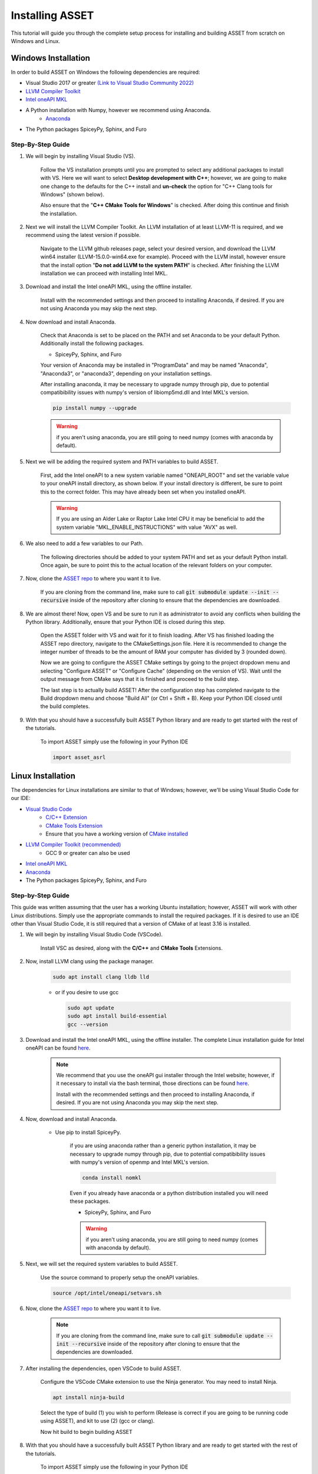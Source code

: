 Installing ASSET
================

This tutorial will guide you through the complete setup process for installing and building ASSET from scratch on Windows and Linux.

Windows Installation
--------------------

In order to build ASSET on Windows the following dependencies are required:

* Visual Studio 2017 or greater `(Link to Visual Studio Community 2022) <https://visualstudio.microsoft.com/downloads/>`_ 
* `LLVM Compiler Toolkit <https://github.com/llvm/llvm-project/releases/latest>`_
* `Intel oneAPI MKL <https://www.intel.com/content/www/us/en/developer/tools/oneapi/onemkl-download.html?operatingsystem=window&distributions=offline>`_
* A Python installation with Numpy, however we recommend using Anaconda.
	* `Anaconda <https://www.anaconda.com/products/distribution>`_
* The Python packages SpiceyPy, Sphinx, and Furo


Step-By-Step Guide
^^^^^^^^^^^^^^^^^^
#. We will begin by installing Visual Studio (VS). 

	  ..  note:: 
  
	  Follow the VS installation prompts until you are prompted to select any additional packages to install with VS. 
	  Here we will want to select **Desktop development with C++**; however, we are going to make one change to the defaults for the C++ install and **un-check** the option for "C++ Clang tools for Windows" (shown below).

	  .. image:: _static/vsstudiodesktopc++.PNG

	  Also ensure that the "**C++ CMake Tools for Windows**" is checked.
	  After doing this continue and finish the installation.

		.. image:: _static/VSoptions.PNG

#. Next we will install the LLVM Compiler Toolkit. An LLVM installation of at least LLVM-11 is required, and we recommend using the latest version if possible.

	  ..  note:: 
  
	  Navigate to the LLVM github releases page, select your desired version, and download the LLVM win64 installer (LLVM-15.0.0-win64.exe for example).
	  Proceed with the LLVM install, however ensure that the install option "**Do not add LLVM to the system PATH**" is checked.
	  After finishing the LLVM installation we can proceed with installing Intel MKL.

		.. image:: _static/LLVMnopath.PNG

#. Download and install the Intel oneAPI MKL, using the offline installer.

	  ..  note:: 
  
	  Install with the recommended settings and then proceed to installing Anaconda, if desired.
	  If you are not using Anaconda you may skip the next step.

#. Now download and install Anaconda.

	  ..  note:: 
	  
	  Check that Anaconda is set to be placed on the PATH and set Anaconda to be your default Python.  Additionally install the following packages.

	  * SpiceyPy, Sphinx, and Furo

	  Your version of Anaconda may be installed in "ProgramData" and may be named "Anaconda", "Anaconda3", or "anaconda3", depending on your installation settings.

	  .. image:: _static/anacondainstall.PNG

	  
	  After installing anaconda, it may be necessary to upgrade numpy through pip, due to potential compatibibility issues with numpy's version of libiomp5md.dll and Intel MKL's version.

	  .. code-block:: console

		pip install numpy --upgrade

	  .. warning::

	    if you aren't using anaconda, you are still going to need numpy (comes with anaconda by default).


#. Next we will be adding the required system and PATH variables to build ASSET.

	  ..  note:: 
  
	  First, add the Intel oneAPI to a new system variable named "ONEAPI_ROOT" and set the variable value to your oneAPI install directory, as shown below.
	  If your install directory is different, be sure to point this to the correct folder. This may have already been set when you installed oneAPI.

		.. image:: _static/oneapiroot.PNG

	  .. warning::

		If you are using an Alder Lake or Raptor Lake Intel CPU it may be beneficial to add the system variable "MKL_ENABLE_INSTRUCTIONS" with value "AVX" as well. 

#. We also need to add a few variables to our Path. 

	  ..  note:: 
  
	  The following directories should be added to your system PATH and set as your default Python install.
	  Once again, be sure to point this to the actual location of the relevant folders on your computer.

		.. image:: _static/anacondapath.PNG

#. Now, clone the `ASSET repo <https://github.com/AlabamaASRL/asset_asrl>`_  to where you want it to live.

	  .. note::

	  If you are cloning from the command line, make sure to call :code:`git submodule update --init --recursive` inside of the repository after cloning to ensure that the dependencies are downloaded.


#. We are almost there! Now, open VS and be sure to run it as administrator to avoid any conflicts when building the Python library. Additionally, ensure that your Python IDE is closed during this step. 
	 
	  .. note::

	  Open the ASSET folder with VS and wait for it to finish loading. After VS has finished loading the ASSET repo directory, navigate to the CMakeSettings.json file. Here it is recommended to change the integer number of threads to be the amount of RAM your computer has divided by 3 (rounded down).

	  .. image:: _static/cmakejson.PNG

	  .. image:: _static/threads.PNG

	  Now we are going to configure the ASSET CMake settings by going to the project dropdown menu and selecting "Configure ASSET" or "Configure Cache" (depending on the version of VS).
	  Wait until the output message from CMake says that it is finished and proceed to the build step.

	  .. image:: _static/config.PNG

	  The last step is to actually build ASSET! After the configuration step has completed navigate to the Build dropdown menu and choose "Build All" (or Ctrl + Shift + B). Keep your Python IDE closed until the build completes.

	  .. image:: _static/build.PNG

#. With that you should have a successfully built ASSET Python library and are ready to get started with the rest of the tutorials.

	  .. note::

	  To import ASSET simply use the following in your Python IDE

	  .. code-block:: python

		import asset_asrl



Linux Installation
------------------
The dependencies for Linux installations are similar to that of Windows; however, we'll be using Visual Studio Code for our IDE:

* `Visual Studio Code <https://code.visualstudio.com/download>`_
	* `C/C++ Extension <https://marketplace.visualstudio.com/items?itemName=ms-vscode.cpptools>`_ 
	* `CMake Tools Extension <https://marketplace.visualstudio.com/items?itemName=ms-vscode.cmake-tools>`_
	* Ensure that you have a working version of `CMake installed <https://cmake.org/install/>`_
* `LLVM Compiler Toolkit (recommended) <https://github.com/llvm/llvm-project/releases/latest>`_
	* GCC 9 or greater can also be used
* `Intel oneAPI MKL <https://www.intel.com/content/www/us/en/developer/tools/oneapi/onemkl-download.html?operatingsystem=linux&distributions=offline>`_
* `Anaconda <https://www.anaconda.com/products/distribution#linux>`_
* The Python packages SpiceyPy, Sphinx, and Furo

Step-by-Step Guide
^^^^^^^^^^^^^^^^^^
This guide was written assuming that the user has a working Ubuntu installation; however, ASSET will work with other Linux distributions. Simply use the appropriate commands to install the required packages.
If it is desired to use an IDE other than Visual Studio Code, it is still required that a version of CMake of at least 3.16 is installed.

#. We will begin by installing Visual Studio Code (VSCode). 

	  ..  note:: 
  
	  Install VSC as desired, along with the **C/C++** and **CMake Tools** Extensions.

#. Now, install LLVM clang using the package manager.

	.. code-block:: console

		sudo apt install clang lldb lld
	
	* or if you desire to use gcc
	

	  .. code-block:: console

		sudo apt update
		sudo apt install build-essential
		gcc --version

#. Download and install the Intel oneAPI MKL, using the offline installer. The complete Linux installation guide for Intel oneAPI can be found `here <https://www.intel.com/content/www/us/en/develop/documentation/installation-guide-for-intel-oneapi-toolkits-linux/top.html>`_.

	  ..  note:: 

		We recommend that you use the oneAPI gui installer through the Intel website; however, if it necessary to install via the bash terminal, those directions can be found `here <https://www.intel.com/content/www/us/en/develop/documentation/installation-guide-for-intel-oneapi-toolkits-linux/top/installation/install-using-package-managers/apt.html#apt>`_.

		Install with the recommended settings and then proceed to installing Anaconda, if desired.
		If you are not using Anaconda you may skip the next step.

#. Now, download and install Anaconda.

      * Use pip to install SpiceyPy.

	  .. warning::

	  if you are using anaconda rather than a generic python installation, it may be necessary to upgrade numpy through pip, due to potential compatibibility issues with numpy's version of openmp and Intel MKL's version.

	  .. code-block:: console

		conda install nomkl

	  Even if you already have anaconda or a python distribution installed you will need these packages.

	  * SpiceyPy, Sphinx, and Furo

	  .. warning::

	    if you aren't using anaconda, you are still going to need numpy (comes with anaconda by default).

#. Next, we will set the required system variables to build ASSET.

	  ..  note:: 
  
	  Use the source command to properly setup the oneAPI variables.

	  .. code-block:: console

	   source /opt/intel/oneapi/setvars.sh

#. Now, clone the `ASSET repo <https://github.com/AlabamaASRL/asset_asrl>`_  to where you want it to live.

	.. note::

		  If you are cloning from the command line, make sure to call :code:`git submodule update --init --recursive` inside of the repository after cloning to ensure that the dependencies are downloaded.


#. After installing the dependencies, open VSCode to build ASSET.
	
	  .. note::

	  Configure the VSCode CMake extension to use the Ninja generator. You may need to install Ninja.

	  .. code-block:: console

		apt install ninja-build

	  Select the type of build (1) you wish to perform (Release is correct if you are going to be running code using ASSET), and kit to use (2) (gcc or clang).

	  .. image:: _static/vscodevariant.PNG

	  Now hit build to begin building ASSET

	  .. image:: _static/vscodebuild.PNG

#. With that you should have a successfully built ASSET Python library and are ready to get started with the rest of the tutorials.

	  .. note::

	  To import ASSET simply use the following in your Python IDE

	  .. code-block:: python

		import asset_asrl

Docker Installation
-------------------
`Docker Install <https://docs.docker.com/get-docker/>`_


ASSET can be ran in a Docker container made by Jason Everett. When using the docker container, there's no need to install dependencies manually. Just pull (or build) the most recent Docker image and use it.

Pull down Development Image
^^^^^^^^^^^^^^^^^^^^^^^^^^^

A working version of the Docker image can be pulled from [Docker Hub]() to skip having to manually build the docker image. To get this image:

.. code-block:: console

	docker pull jasonmeverett/asset_asrl:1.0

Then, to start up the container and run ASSET:

.. code-block:: console

	docker run -it jasonmeverett/asset_asrl:1.0 bash
	cd /asset_asrl/
	python AnalyticExample.py
	

Build Docker Image from Scratch
^^^^^^^^^^^^^^^^^^^^^^^^^^^^^^^

The ASSET Docker image can also be built manually.

* Pull down the most recent main repository.
* Open a terminal in this folder and run:

.. code-block:: console

	docker build -t asset:1.0 .
	

This will build the Docker image containing ASSET and all of its dependencies. ASSET examples will be available in the image at `/asset_asrl` in the Docker container.


Using Docker Image with new Project Files
^^^^^^^^^^^^^^^^^^^^^^^^^^^

If you'd like to use ASSET for a new project (in a different repository), you can mount your project files into the Docker container, which will allow you to utilize ASSET in the Docker container while developing files on your local machine.

Say you have a directory where you are working on some new Python scripts that utilize ASSET:

.. code-block:: console

	~/
	  myProject/
		assetScript1.py
		assetScript2.py
		...
	

If you want the `myProject` folder available from within the Docker image, you can "mount" the folder into the Docker image as follows:

.. code-block:: console

	cd myProject/
	docker run -it -v "$(pwd):/myProject" asset:1.0 bash
	

Now, all files in `myProject/` will be available at `/myProject/` in the Docker container. These two folders will be "mirrored" (any change made in Docker/local will be instantly replicated in the other environment).



Next Steps
----------
If this is your first time using ASSET, it's now recommended that you begin reviewing the remaining tutorials, such as :ref:`Vector Function Tutorial`. After you feel comfortable with some of ASSET's coding paradigms, a select set
of tutorials that highlight ASSET's features and capabilities are provided in :ref:`Examples`.





		




